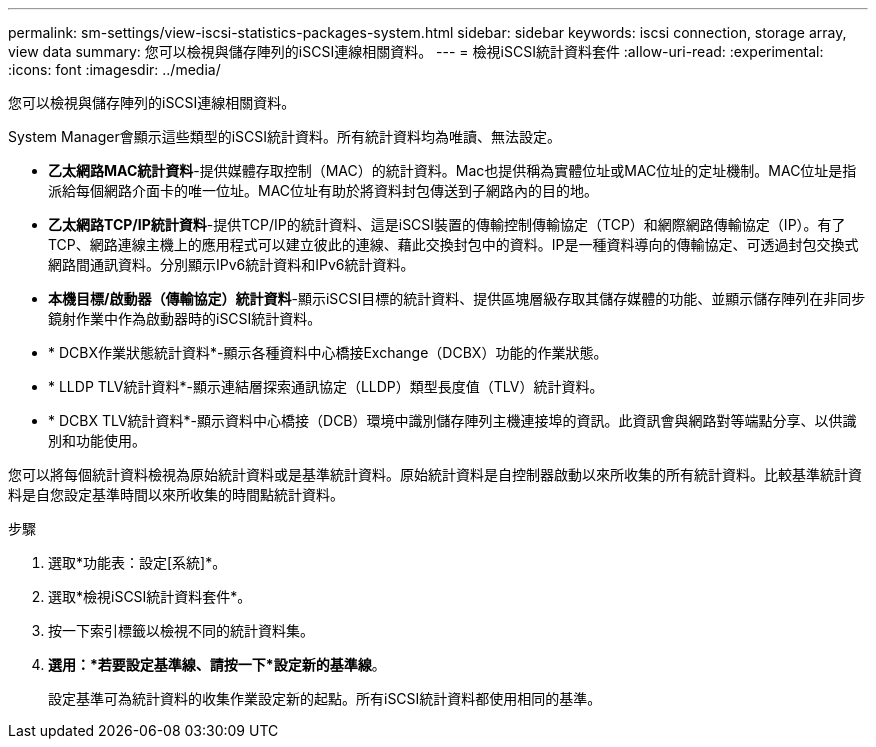 ---
permalink: sm-settings/view-iscsi-statistics-packages-system.html 
sidebar: sidebar 
keywords: iscsi connection, storage array, view data 
summary: 您可以檢視與儲存陣列的iSCSI連線相關資料。 
---
= 檢視iSCSI統計資料套件
:allow-uri-read: 
:experimental: 
:icons: font
:imagesdir: ../media/


[role="lead"]
您可以檢視與儲存陣列的iSCSI連線相關資料。

System Manager會顯示這些類型的iSCSI統計資料。所有統計資料均為唯讀、無法設定。

* *乙太網路MAC統計資料*-提供媒體存取控制（MAC）的統計資料。Mac也提供稱為實體位址或MAC位址的定址機制。MAC位址是指派給每個網路介面卡的唯一位址。MAC位址有助於將資料封包傳送到子網路內的目的地。
* *乙太網路TCP/IP統計資料*-提供TCP/IP的統計資料、這是iSCSI裝置的傳輸控制傳輸協定（TCP）和網際網路傳輸協定（IP）。有了TCP、網路連線主機上的應用程式可以建立彼此的連線、藉此交換封包中的資料。IP是一種資料導向的傳輸協定、可透過封包交換式網路間通訊資料。分別顯示IPv6統計資料和IPv6統計資料。
* *本機目標/啟動器（傳輸協定）統計資料*-顯示iSCSI目標的統計資料、提供區塊層級存取其儲存媒體的功能、並顯示儲存陣列在非同步鏡射作業中作為啟動器時的iSCSI統計資料。
* * DCBX作業狀態統計資料*-顯示各種資料中心橋接Exchange（DCBX）功能的作業狀態。
* * LLDP TLV統計資料*-顯示連結層探索通訊協定（LLDP）類型長度值（TLV）統計資料。
* * DCBX TLV統計資料*-顯示資料中心橋接（DCB）環境中識別儲存陣列主機連接埠的資訊。此資訊會與網路對等端點分享、以供識別和功能使用。


您可以將每個統計資料檢視為原始統計資料或是基準統計資料。原始統計資料是自控制器啟動以來所收集的所有統計資料。比較基準統計資料是自您設定基準時間以來所收集的時間點統計資料。

.步驟
. 選取*功能表：設定[系統]*。
. 選取*檢視iSCSI統計資料套件*。
. 按一下索引標籤以檢視不同的統計資料集。
. *選用：*若要設定基準線、請按一下*設定新的基準線*。
+
設定基準可為統計資料的收集作業設定新的起點。所有iSCSI統計資料都使用相同的基準。


